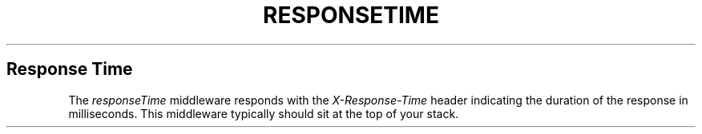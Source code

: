 .\" generated with Ronn/v0.6.6
.\" http://github.com/rtomayko/ronn/
.
.TH "RESPONSETIME" "" "June 2010" "" ""
.
.SH "Response Time"
The \fIresponseTime\fR middleware responds with the \fIX\-Response\-Time\fR header indicating the duration of the response in milliseconds\. This middleware typically should sit at the top of your stack\.
